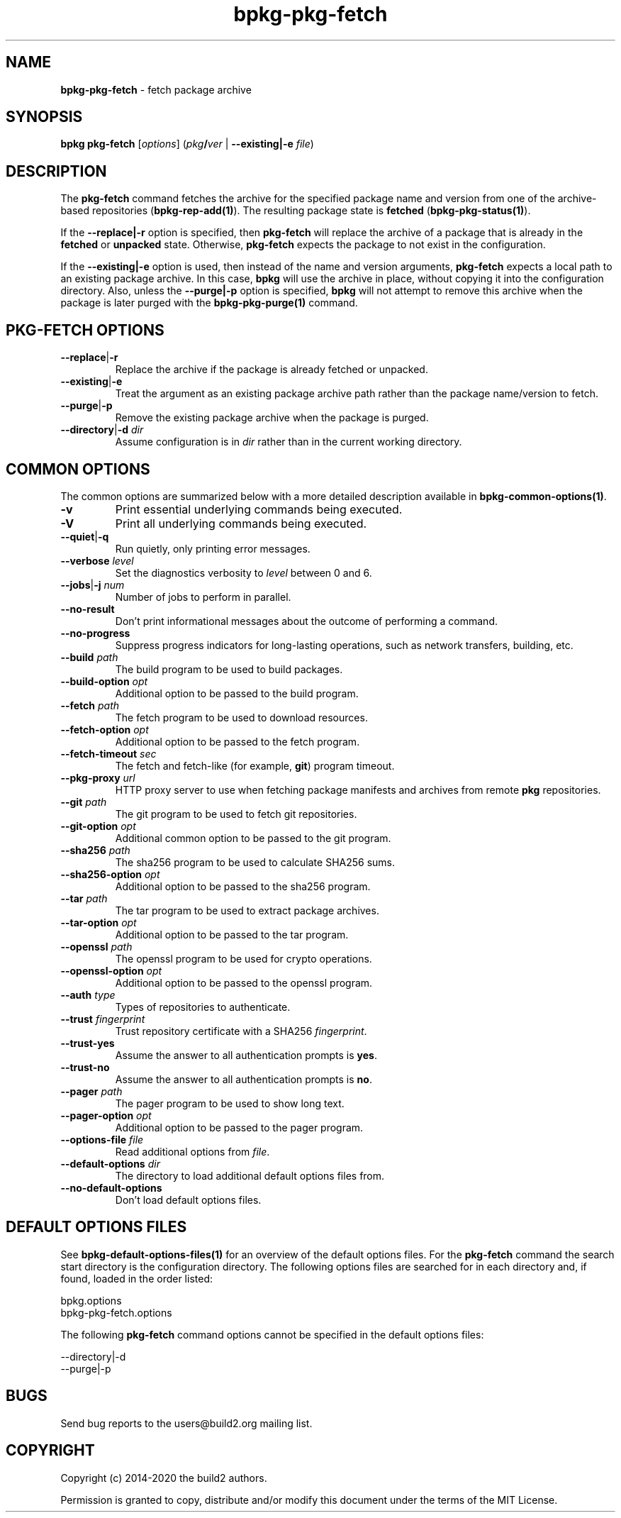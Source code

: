 .\" Process this file with
.\" groff -man -Tascii bpkg-pkg-fetch.1
.\"
.TH bpkg-pkg-fetch 1 "July 2020" "bpkg 0.13.0"
.SH NAME
\fBbpkg-pkg-fetch\fR \- fetch package archive
.SH "SYNOPSIS"
.PP
\fBbpkg pkg-fetch\fR [\fIoptions\fR] (\fIpkg\fR\fB/\fR\fIver\fR |
\fB--existing|-e\fR \fIfile\fR)\fR
.SH "DESCRIPTION"
.PP
The \fBpkg-fetch\fR command fetches the archive for the specified package name
and version from one of the archive-based repositories
(\fBbpkg-rep-add(1)\fP)\. The resulting package state is \fBfetched\fR
(\fBbpkg-pkg-status(1)\fP)\.
.PP
If the \fB--replace|-r\fR option is specified, then \fBpkg-fetch\fR will
replace the archive of a package that is already in the \fBfetched\fR or
\fBunpacked\fR state\. Otherwise, \fBpkg-fetch\fR expects the package to not
exist in the configuration\.
.PP
If the \fB--existing|-e\fR option is used, then instead of the name and
version arguments, \fBpkg-fetch\fR expects a local path to an existing package
archive\. In this case, \fBbpkg\fR will use the archive in place, without
copying it into the configuration directory\. Also, unless the
\fB--purge|-p\fR option is specified, \fBbpkg\fR will not attempt to remove
this archive when the package is later purged with the \fBbpkg-pkg-purge(1)\fP
command\.
.SH "PKG-FETCH OPTIONS"
.IP "\fB--replace\fR|\fB-r\fR"
Replace the archive if the package is already fetched or unpacked\.
.IP "\fB--existing\fR|\fB-e\fR"
Treat the argument as an existing package archive path rather than the package
name/version to fetch\.
.IP "\fB--purge\fR|\fB-p\fR"
Remove the existing package archive when the package is purged\.
.IP "\fB--directory\fR|\fB-d\fR \fIdir\fR"
Assume configuration is in \fIdir\fR rather than in the current working
directory\.
.SH "COMMON OPTIONS"
.PP
The common options are summarized below with a more detailed description
available in \fBbpkg-common-options(1)\fP\.
.IP "\fB-v\fR"
Print essential underlying commands being executed\.
.IP "\fB-V\fR"
Print all underlying commands being executed\.
.IP "\fB--quiet\fR|\fB-q\fR"
Run quietly, only printing error messages\.
.IP "\fB--verbose\fR \fIlevel\fR"
Set the diagnostics verbosity to \fIlevel\fR between 0 and 6\.
.IP "\fB--jobs\fR|\fB-j\fR \fInum\fR"
Number of jobs to perform in parallel\.
.IP "\fB--no-result\fR"
Don't print informational messages about the outcome of performing a command\.
.IP "\fB--no-progress\fR"
Suppress progress indicators for long-lasting operations, such as network
transfers, building, etc\.
.IP "\fB--build\fR \fIpath\fR"
The build program to be used to build packages\.
.IP "\fB--build-option\fR \fIopt\fR"
Additional option to be passed to the build program\.
.IP "\fB--fetch\fR \fIpath\fR"
The fetch program to be used to download resources\.
.IP "\fB--fetch-option\fR \fIopt\fR"
Additional option to be passed to the fetch program\.
.IP "\fB--fetch-timeout\fR \fIsec\fR"
The fetch and fetch-like (for example, \fBgit\fR) program timeout\.
.IP "\fB--pkg-proxy\fR \fIurl\fR"
HTTP proxy server to use when fetching package manifests and archives from
remote \fBpkg\fR repositories\.
.IP "\fB--git\fR \fIpath\fR"
The git program to be used to fetch git repositories\.
.IP "\fB--git-option\fR \fIopt\fR"
Additional common option to be passed to the git program\.
.IP "\fB--sha256\fR \fIpath\fR"
The sha256 program to be used to calculate SHA256 sums\.
.IP "\fB--sha256-option\fR \fIopt\fR"
Additional option to be passed to the sha256 program\.
.IP "\fB--tar\fR \fIpath\fR"
The tar program to be used to extract package archives\.
.IP "\fB--tar-option\fR \fIopt\fR"
Additional option to be passed to the tar program\.
.IP "\fB--openssl\fR \fIpath\fR"
The openssl program to be used for crypto operations\.
.IP "\fB--openssl-option\fR \fIopt\fR"
Additional option to be passed to the openssl program\.
.IP "\fB--auth\fR \fItype\fR"
Types of repositories to authenticate\.
.IP "\fB--trust\fR \fIfingerprint\fR"
Trust repository certificate with a SHA256 \fIfingerprint\fR\.
.IP "\fB--trust-yes\fR"
Assume the answer to all authentication prompts is \fByes\fR\.
.IP "\fB--trust-no\fR"
Assume the answer to all authentication prompts is \fBno\fR\.
.IP "\fB--pager\fR \fIpath\fR"
The pager program to be used to show long text\.
.IP "\fB--pager-option\fR \fIopt\fR"
Additional option to be passed to the pager program\.
.IP "\fB--options-file\fR \fIfile\fR"
Read additional options from \fIfile\fR\.
.IP "\fB--default-options\fR \fIdir\fR"
The directory to load additional default options files from\.
.IP "\fB--no-default-options\fR"
Don't load default options files\.
.SH "DEFAULT OPTIONS FILES"
.PP
See \fBbpkg-default-options-files(1)\fP for an overview of the default options
files\. For the \fBpkg-fetch\fR command the search start directory is the
configuration directory\. The following options files are searched for in each
directory and, if found, loaded in the order listed:
.PP
.nf
bpkg\.options
bpkg-pkg-fetch\.options
.fi
.PP
The following \fBpkg-fetch\fR command options cannot be specified in the
default options files:
.PP
.nf
--directory|-d
--purge|-p
.fi
.SH BUGS
Send bug reports to the users@build2.org mailing list.
.SH COPYRIGHT
Copyright (c) 2014-2020 the build2 authors.

Permission is granted to copy, distribute and/or modify this document under
the terms of the MIT License.
